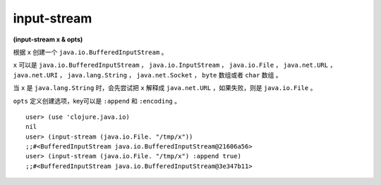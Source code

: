 input-stream
==============

| **(input-stream x & opts)**


根据 ``x`` 创建一个 ``java.io.BufferedInputStream`` 。

``x`` 可以是 ``java.io.BufferedInputStream`` ， ``java.io.InputStream`` ， ``java.io.File`` ， ``java.net.URL`` ， ``java.net.URI`` ， ``java.lang.String`` ， ``java.net.Socket`` ， ``byte`` 数组或者 ``char`` 数组 。

当 ``x`` 是 ``java.lang.String`` 时，会先尝试把 ``x`` 解释成 ``java.net.URL`` ，如果失败，则是 ``java.io.File`` 。

``opts`` 定义创建选项，key可以是 ``:append`` 和 ``:encoding`` 。

::

    user> (use 'clojure.java.io)
    nil
    user> (input-stream (java.io.File. "/tmp/x"))
    ;;#<BufferedInputStream java.io.BufferedInputStream@21606a56>
    user> (input-stream (java.io.File. "/tmp/x") :append true)
    ;;#<BufferedInputStream java.io.BufferedInputStream@3e347b11>
